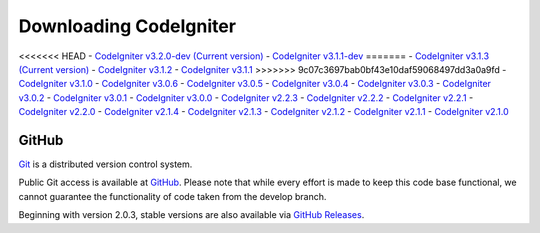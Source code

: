 #######################
Downloading CodeIgniter
#######################

<<<<<<< HEAD
-  `CodeIgniter v3.2.0-dev (Current version) <https://codeload.github.com/bcit-ci/CodeIgniter/zip/develop>`_
-  `CodeIgniter v3.1.1-dev <https://codeload.github.com/bcit-ci/CodeIgniter/zip/3.1-stable>`_
=======
-  `CodeIgniter v3.1.3 (Current version) <https://codeload.github.com/bcit-ci/CodeIgniter/zip/3.1.3>`_
-  `CodeIgniter v3.1.2 <https://codeload.github.com/bcit-ci/CodeIgniter/zip/3.1.2>`_
-  `CodeIgniter v3.1.1 <https://codeload.github.com/bcit-ci/CodeIgniter/zip/3.1.1>`_
>>>>>>> 9c07c3697bab0bf43e10daf59068497dd3a0a9fd
-  `CodeIgniter v3.1.0 <https://codeload.github.com/bcit-ci/CodeIgniter/zip/3.1.0>`_
-  `CodeIgniter v3.0.6 <https://codeload.github.com/bcit-ci/CodeIgniter/zip/3.0.6>`_
-  `CodeIgniter v3.0.5 <https://codeload.github.com/bcit-ci/CodeIgniter/zip/3.0.5>`_
-  `CodeIgniter v3.0.4 <https://codeload.github.com/bcit-ci/CodeIgniter/zip/3.0.4>`_
-  `CodeIgniter v3.0.3 <https://codeload.github.com/bcit-ci/CodeIgniter/zip/3.0.3>`_
-  `CodeIgniter v3.0.2 <https://codeload.github.com/bcit-ci/CodeIgniter/zip/3.0.2>`_
-  `CodeIgniter v3.0.1 <https://codeload.github.com/bcit-ci/CodeIgniter/zip/3.0.1>`_
-  `CodeIgniter v3.0.0 <https://codeload.github.com/bcit-ci/CodeIgniter/zip/3.0.0>`_
-  `CodeIgniter v2.2.3 <https://codeload.github.com/bcit-ci/CodeIgniter/zip/2.2.3>`_
-  `CodeIgniter v2.2.2 <https://codeload.github.com/bcit-ci/CodeIgniter/zip/2.2.2>`_
-  `CodeIgniter v2.2.1 <https://codeload.github.com/bcit-ci/CodeIgniter/zip/2.2.1>`_
-  `CodeIgniter v2.2.0 <https://codeload.github.com/bcit-ci/CodeIgniter/zip/2.2.0>`_
-  `CodeIgniter v2.1.4 <https://codeload.github.com/bcit-ci/CodeIgniter/zip/2.1.4>`_
-  `CodeIgniter v2.1.3 <https://codeload.github.com/bcit-ci/CodeIgniter/zip/2.1.3>`_
-  `CodeIgniter v2.1.2 <https://codeload.github.com/bcit-ci/CodeIgniter/zip/2.1.2>`_
-  `CodeIgniter v2.1.1 <https://codeload.github.com/bcit-ci/CodeIgniter/zip/2.1.1>`_
-  `CodeIgniter v2.1.0 <https://codeload.github.com/bcit-ci/CodeIgniter/zip/v2.1.0>`_

******
GitHub
******

`Git <http://git-scm.com/about>`_ is a distributed version control system.

Public Git access is available at `GitHub <https://github.com/bcit-ci/CodeIgniter>`_.
Please note that while every effort is made to keep this code base
functional, we cannot guarantee the functionality of code taken from
the develop branch.

Beginning with version 2.0.3, stable versions are also available via `GitHub Releases <https://github.com/bcit-ci/CodeIgniter/releases>`_.
